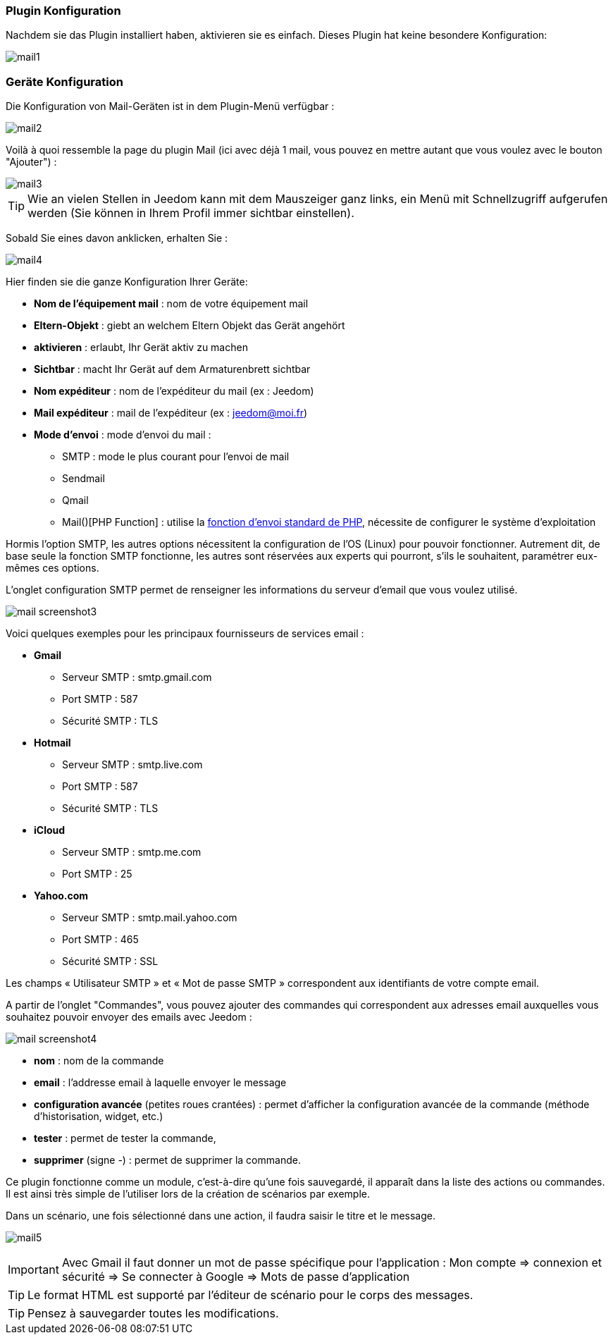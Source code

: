 === Plugin Konfiguration

Nachdem sie das Plugin installiert haben, aktivieren sie es einfach. Dieses Plugin hat keine besondere Konfiguration: 

image::../images/mail1.PNG[]

=== Geräte Konfiguration

Die Konfiguration von Mail-Geräten ist in dem Plugin-Menü verfügbar : 

image::../images/mail2.PNG[]

Voilà à quoi ressemble la page du plugin Mail (ici avec déjà 1 mail, vous pouvez en mettre autant que vous voulez avec le bouton "Ajouter") : 

image::../images/mail3.PNG[]

[TIP]
Wie an vielen Stellen in Jeedom kann mit dem Mauszeiger ganz links, ein Menü mit Schnellzugriff aufgerufen werden (Sie können in Ihrem Profil immer sichtbar einstellen).  

Sobald Sie eines davon anklicken, erhalten Sie : 

image::../images/mail4.PNG[]

Hier finden sie die ganze Konfiguration Ihrer Geräte: 

* *Nom de l'équipement mail* : nom de votre équipement mail
* *Eltern-Objekt* : giebt an welchem Eltern Objekt das Gerät angehört
* *aktivieren* : erlaubt, Ihr Gerät aktiv zu machen
* *Sichtbar* : macht Ihr Gerät auf dem Armaturenbrett sichtbar
* *Nom expéditeur* : nom de l'expéditeur du mail (ex : Jeedom)
* *Mail expéditeur* : mail de l'expéditeur (ex : jeedom@moi.fr)
* *Mode d'envoi* : mode d'envoi du mail : 
** SMTP : mode le plus courant pour l'envoi de mail
** Sendmail
** Qmail
** Mail()[PHP Function] : utilise la http://fr.php.net/manual/fr/function.mail.php[fonction d'envoi standard de PHP, window="_blank"], nécessite de configurer le système d'exploitation


Hormis l'option SMTP, les autres options nécessitent la configuration de l'OS (Linux) pour pouvoir fonctionner. Autrement dit, de base seule la fonction SMTP fonctionne, les autres sont réservées aux experts qui pourront, s'ils le souhaitent, paramétrer eux-mêmes ces options.

L’onglet configuration SMTP permet de renseigner les informations du serveur d’email que vous voulez utilisé.

image:../images/mail_screenshot3.jpg[]

Voici quelques exemples pour les principaux fournisseurs de services email :

- *Gmail*
* Serveur SMTP : smtp.gmail.com
* Port SMTP : 587
* Sécurité SMTP : TLS
- *Hotmail*
* Serveur SMTP : smtp.live.com
* Port SMTP : 587
* Sécurité SMTP : TLS
- *iCloud*
* Serveur SMTP : smtp.me.com
* Port SMTP : 25
- *Yahoo.com*
* Serveur SMTP : smtp.mail.yahoo.com
* Port SMTP : 465
* Sécurité SMTP : SSL
 
Les champs « Utilisateur SMTP » et « Mot de passe SMTP » correspondent aux identifiants de votre compte email.


A partir de l'onglet "Commandes", vous pouvez ajouter des commandes qui correspondent aux adresses email auxquelles vous souhaitez pouvoir envoyer des emails avec Jeedom : 

image::../images/mail_screenshot4.jpg[]

* *nom* : nom de la commande
* *email* : l'addresse email à laquelle envoyer le message
* *configuration avancée* (petites roues crantées) : permet d'afficher la configuration avancée de la commande (méthode d'historisation, widget, etc.)
* *tester* : permet de tester la commande,
* *supprimer* (signe -) : permet de supprimer la commande.


Ce plugin fonctionne comme un module, c’est-à-dire qu’une fois sauvegardé, il apparaît dans la liste des actions ou commandes. Il est ainsi très simple de l’utiliser lors de la création de scénarios par exemple.


Dans un scénario, une fois sélectionné dans une action, il faudra saisir le titre et le message.

image:../images/mail5.jpg[]


[IMPORTANT]
Avec Gmail il faut donner un mot de passe spécifique pour l'application : Mon compte => connexion et sécurité => Se connecter à Google => Mots de passe d'application

[TIP]
Le format HTML est supporté par l’éditeur de scénario pour le corps des messages.

[TIP]
Pensez à sauvegarder toutes les modifications.